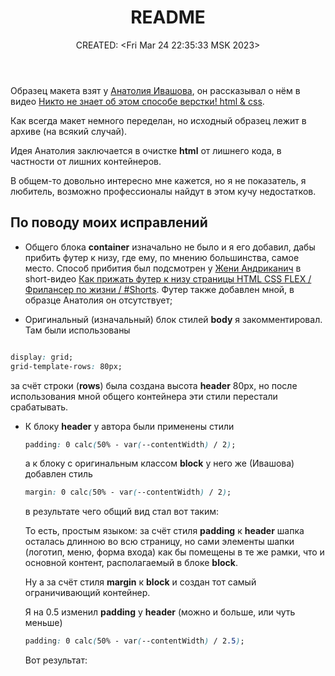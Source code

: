 # -*- mode: org; -*-
#+TITLE: README
#+DESCRIPTION:
#+KEYWORDS:
#+AUTHOR:
#+email:
#+INFOJS_OPT:
#+STARTUP:  content

#+DATE: CREATED: <Fri Mar 24 22:35:33 MSK 2023>
# Time-stamp: <Последнее обновление -- Saturday March 25 0:28:11 MSK 2023>

Образец макета взят у [[https://www.youtube.com/@ivashov/featured][Анатолия Ивашова]], он  рассказывал о нём в видео
[[https://www.youtube.com/watch?v=wmaIWvWwX3c][Никто не знает об этом способе верстки! html & css]].

Как всегда макет немного переделан, но исходный образец лежит в архиве (на всякий случай).

Идея Анатолия заключается в очистке *html* от лишнего кода, в частности от лишних контейнеров.

В общем-то довольно интересно мне кажется, но я не показатель, я любитель, возможно профессионалы
найдут в этом кучу недостатков.

** По поводу моих исправлений

   - Общего блока *container* изначально не было и я его добавил, дабы прибить футер к низу, где ему,
     по мнению большинства, самое место. Способ прибития был подсмотрен у [[https://www.youtube.com/@FreelancerLifeStyle][Жени Андриканич]] в
     short-видео [[https://www.youtube.com/shorts/kNGYuTelE3E][Как прижать футер к низу страницы HTML CSS FLEX / Фрилансер по жизни / #Shorts]].
     Футер также добавлен мной, в образце Анатолия он отсутствует;

   - Оригинальный (изначальный) блок стилей *body* я закомментировал. Там были использованы

   #+begin_src css

   display: grid;
   grid-template-rows: 80px;

   #+end_src

   за счёт строки (*rows*) была создана высота *header* 80px, но после использования мной общего
   контейнера эти стили перестали срабатывать.

   - К блоку *header* у автора были применены стили

     #+begin_src css
     padding: 0 calc(50% - var(--contentWidth) / 2);
     #+end_src

     а к блоку с оригинальным классом *block* у него же (Ивашова) добавлен стиль

     #+begin_src css
     margin: 0 calc(50% - var(--contentWidth) / 2);
     #+end_src

     в результате чего общий вид стал вот таким:

     [[alt text][https://github.com/abunbux/templates/blob/main/layout/layout_without_container/README_img/Screenshot_20230324_234608.png]]

     То есть, простым языком: за счёт стиля *padding* к *header* шапка осталась длинною во всю страницу,
     но сами элементы шапки (логотип, меню, форма входа) как бы помещены в те же рамки, что и
     основной контент, располагаемый в блоке *block*.

     Ну а за счёт стиля *margin* к *block* и создан тот самый ограничивающий контейнер.

     Я на 0.5 изменил *padding* у *header* (можно и больше, или чуть меньше)

     #+begin_src css
     padding: 0 calc(50% - var(--contentWidth) / 2.5);
     #+end_src

     Вот результат:

      [[alt text][https://github.com/abunbux/templates/blob/main/layout/layout_without_container/README_img/Screenshot_20230325_002606.png]]
